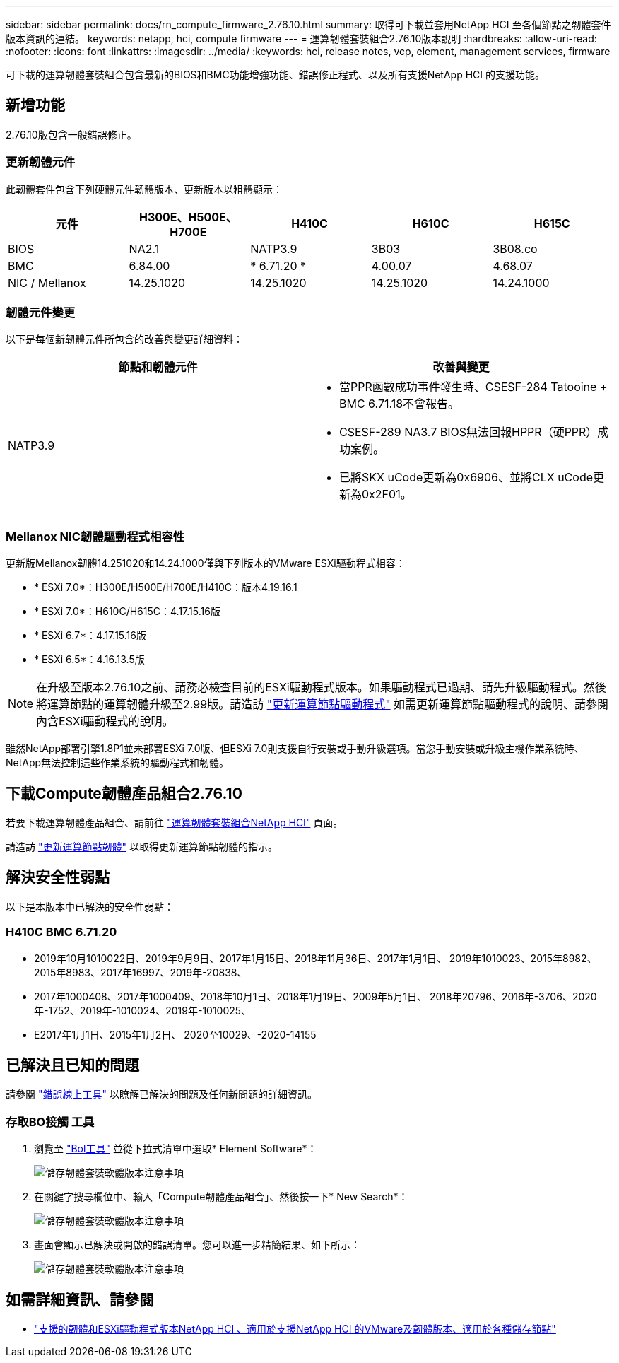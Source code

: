 ---
sidebar: sidebar 
permalink: docs/rn_compute_firmware_2.76.10.html 
summary: 取得可下載並套用NetApp HCI 至各個節點之韌體套件版本資訊的連結。 
keywords: netapp, hci, compute firmware 
---
= 運算韌體套裝組合2.76.10版本說明
:hardbreaks:
:allow-uri-read: 
:nofooter: 
:icons: font
:linkattrs: 
:imagesdir: ../media/
:keywords: hci, release notes, vcp, element, management services, firmware


[role="lead"]
可下載的運算韌體套裝組合包含最新的BIOS和BMC功能增強功能、錯誤修正程式、以及所有支援NetApp HCI 的支援功能。



== 新增功能

2.76.10版包含一般錯誤修正。



=== 更新韌體元件

此韌體套件包含下列硬體元件韌體版本、更新版本以粗體顯示：

|===
| 元件 | H300E、H500E、H700E | H410C | H610C | H615C 


| BIOS | NA2.1 | NATP3.9 | 3B03 | 3B08.co 


| BMC | 6.84.00 | * 6.71.20 * | 4.00.07 | 4.68.07 


| NIC / Mellanox | 14.25.1020 | 14.25.1020 | 14.25.1020 | 14.24.1000 
|===


=== 韌體元件變更

以下是每個新韌體元件所包含的改善與變更詳細資料：

|===
| 節點和韌體元件 | 改善與變更 


| NATP3.9  a| 
* 當PPR函數成功事件發生時、CSESF-284 Tatooine + BMC 6.71.18不會報告。
* CSESF-289 NA3.7 BIOS無法回報HPPR（硬PPR）成功案例。
* 已將SKX uCode更新為0x6906、並將CLX uCode更新為0x2F01。


|===


=== Mellanox NIC韌體驅動程式相容性

更新版Mellanox韌體14.251020和14.24.1000僅與下列版本的VMware ESXi驅動程式相容：

* * ESXi 7.0*：H300E/H500E/H700E/H410C：版本4.19.16.1
* * ESXi 7.0*：H610C/H615C：4.17.15.16版
* * ESXi 6.7*：4.17.15.16版
* * ESXi 6.5*：4.16.13.5版



NOTE: 在升級至版本2.76.10之前、請務必檢查目前的ESXi驅動程式版本。如果驅動程式已過期、請先升級驅動程式。然後將運算節點的運算韌體升級至2.99版。請造訪 link:task_hcc_upgrade_compute_node_drivers.html["更新運算節點驅動程式"] 如需更新運算節點驅動程式的說明、請參閱內含ESXi驅動程式的說明。

雖然NetApp部署引擎1.8P1並未部署ESXi 7.0版、但ESXi 7.0則支援自行安裝或手動升級選項。當您手動安裝或升級主機作業系統時、NetApp無法控制這些作業系統的驅動程式和韌體。



== 下載Compute韌體產品組合2.76.10

若要下載運算韌體產品組合、請前往 https://mysupport.netapp.com/site/products/all/details/netapp-hci/downloads-tab/download/62542/Compute_Firmware_Bundle["運算韌體套裝組合NetApp HCI"^] 頁面。

請造訪 link:task_hcc_upgrade_compute_node_firmware.html#use-the-baseboard-management-controller-bmc-user-interface-ui["更新運算節點韌體"] 以取得更新運算節點韌體的指示。



== 解決安全性弱點

以下是本版本中已解決的安全性弱點：



=== H410C BMC 6.71.20

* 2019年10月1010022日、2019年9月9日、2017年1月15日、2018年11月36日、2017年1月1日、 2019年1010023、2015年8982、2015年8983、2017年16997、2019年-20838、
* 2017年1000408、2017年1000409、2018年10月1日、2018年1月19日、2009年5月1日、 2018年20796、2016年-3706、2020年-1752、2019年-1010024、2019年-1010025、
* E2017年1月1日、2015年1月2日、 2020至10029、-2020-14155




== 已解決且已知的問題

請參閱 https://mysupport.netapp.com/site/bugs-online/product["錯誤線上工具"^] 以瞭解已解決的問題及任何新問題的詳細資訊。



=== 存取BO接觸 工具

. 瀏覽至  https://mysupport.netapp.com/site/bugs-online/product["Bol工具"^] 並從下拉式清單中選取* Element Software*：
+
image::bol_dashboard.png[儲存韌體套裝軟體版本注意事項]

. 在關鍵字搜尋欄位中、輸入「Compute韌體產品組合」、然後按一下* New Search*：
+
image::compute_firmware_bundle_choice.png[儲存韌體套裝軟體版本注意事項]

. 畫面會顯示已解決或開啟的錯誤清單。您可以進一步精簡結果、如下所示：
+
image::bol_list_bugs_found.png[儲存韌體套裝軟體版本注意事項]



[discrete]
== 如需詳細資訊、請參閱

* link:firmware_driver_versions.html["支援的韌體和ESXi驅動程式版本NetApp HCI 、適用於支援NetApp HCI 的VMware及韌體版本、適用於各種儲存節點"]

